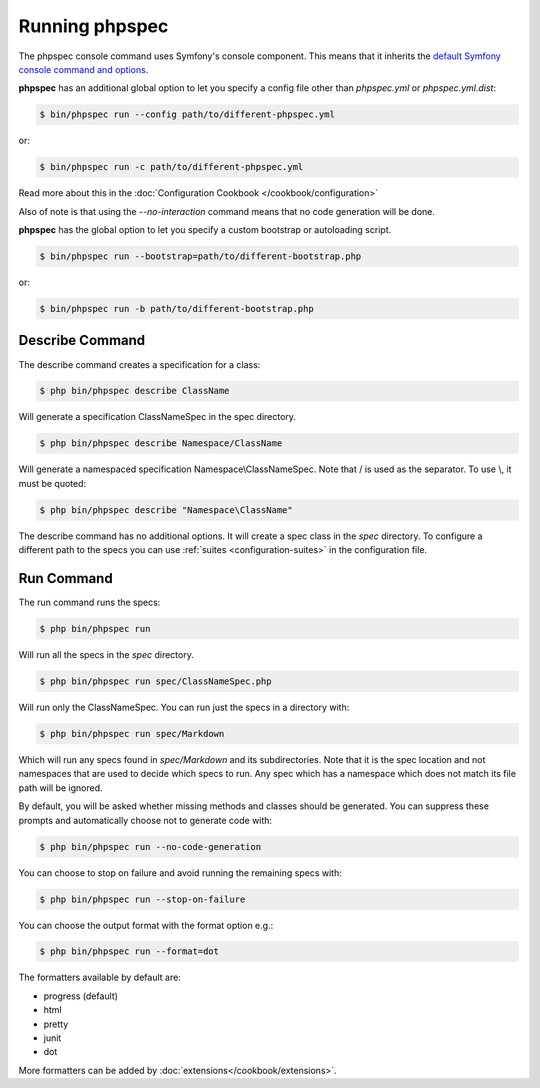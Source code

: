 Running phpspec
===============

The phpspec console command uses Symfony's console component. This means
that it inherits the `default Symfony console command and options <http://symfony.com/doc/current/components/console/usage.html>`_.

**phpspec** has an additional global option to let you specify a config file
other than `phpspec.yml` or `phpspec.yml.dist`:

.. code-block:: bash

    $ bin/phpspec run --config path/to/different-phpspec.yml

or:

.. code-block:: bash

    $ bin/phpspec run -c path/to/different-phpspec.yml

Read more about this in the :doc:`Configuration Cookbook </cookbook/configuration>`

Also of note is that using the `--no-interaction` command means that no
code generation will be done.


**phpspec** has the global option to let you specify a custom bootstrap or autoloading script.

.. code-block:: bash

    $ bin/phpspec run --bootstrap=path/to/different-bootstrap.php

or:

.. code-block:: bash

    $ bin/phpspec run -b path/to/different-bootstrap.php

Describe Command
----------------

The describe command creates a specification for a class:

.. code-block:: bash

    $ php bin/phpspec describe ClassName

Will generate a specification ClassNameSpec in the spec directory.

.. code-block:: bash

    $ php bin/phpspec describe Namespace/ClassName

Will generate a namespaced specification Namespace\\ClassNameSpec.
Note that / is used as the separator. To use \\, it must be quoted:

.. code-block:: bash

    $ php bin/phpspec describe "Namespace\ClassName"

The describe command has no additional options. It will create a spec class in the `spec`
directory. To configure a different path to the specs you can use :ref:`suites <configuration-suites>`
in the configuration file.

Run Command
-----------

The run command runs the specs:

.. code-block:: bash

    $ php bin/phpspec run

Will run all the specs in the `spec` directory.

.. code-block:: bash

    $ php bin/phpspec run spec/ClassNameSpec.php

Will run only the ClassNameSpec. You can run just the specs in a directory
with:

.. code-block:: bash

    $ php bin/phpspec run spec/Markdown

Which will run any specs found in `spec/Markdown` and its subdirectories.
Note that it is the spec location and not namespaces that are used to decide which
specs to run. Any spec which has a namespace which does not match its file path
will be ignored.

By default, you will be asked whether missing methods and classes should
be generated. You can suppress these prompts and automatically choose not
to generate code with:

.. code-block:: bash

    $ php bin/phpspec run --no-code-generation

You can choose to stop on failure and avoid running the remaining
specs with:

.. code-block:: bash

    $ php bin/phpspec run --stop-on-failure

You can choose the output format with the format option e.g.:

.. code-block:: bash

    $ php bin/phpspec run --format=dot

The formatters available by default are:

* progress (default)
* html
* pretty
* junit
* dot

More formatters can be added by :doc:`extensions</cookbook/extensions>`.
